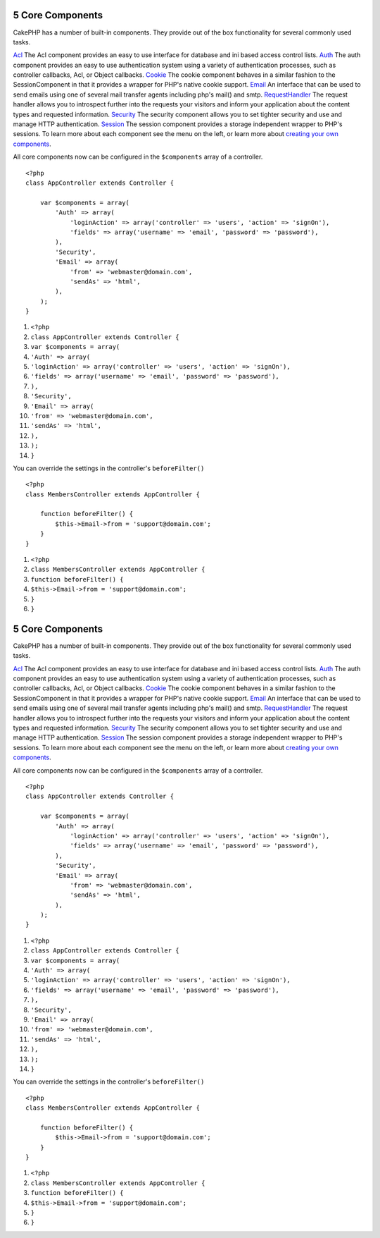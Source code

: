 5 Core Components
-----------------

CakePHP has a number of built-in components. They provide out of
the box functionality for several commonly used tasks.

`Acl </view/1242/Access-Control-Lists>`_
The Acl component provides an easy to use interface for database
and ini based access control lists.
`Auth </view/1250/Authentication>`_
The auth component provides an easy to use authentication system
using a variety of authentication processes, such as controller
callbacks, Acl, or Object callbacks.
`Cookie </view/1280/Cookies>`_
The cookie component behaves in a similar fashion to the
SessionComponent in that it provides a wrapper for PHP's native
cookie support.
`Email </view/1283/Email>`_
An interface that can be used to send emails using one of several
mail transfer agents including php's mail() and smtp.
`RequestHandler </view/1291/Request-Handling>`_
The request handler allows you to introspect further into the
requests your visitors and inform your application about the
content types and requested information.
`Security </view/1296/Security-Component>`_
The security component allows you to set tighter security and use
and manage HTTP authentication.
`Session </view/1310/Sessions>`_
The session component provides a storage independent wrapper to
PHP's sessions.
To learn more about each component see the menu on the left, or
learn more about
`creating your own components </view/62/components>`_.

All core components now can be configured in the ``$components``
array of a controller.

::

    <?php
    class AppController extends Controller {
    
        var $components = array(
            'Auth' => array(
                'loginAction' => array('controller' => 'users', 'action' => 'signOn'),
                'fields' => array('username' => 'email', 'password' => 'password'),
            ),
            'Security',
            'Email' => array(
                'from' => 'webmaster@domain.com',
                'sendAs' => 'html',
            ),
        );
    }


#. ``<?php``
#. ``class AppController extends Controller {``
#. ``var $components = array(``
#. ``'Auth' => array(``
#. ``'loginAction' => array('controller' => 'users', 'action' => 'signOn'),``
#. ``'fields' => array('username' => 'email', 'password' => 'password'),``
#. ``),``
#. ``'Security',``
#. ``'Email' => array(``
#. ``'from' => 'webmaster@domain.com',``
#. ``'sendAs' => 'html',``
#. ``),``
#. ``);``
#. ``}``

You can override the settings in the controller's
``beforeFilter()``

::

    <?php
    class MembersController extends AppController {
    
        function beforeFilter() {
            $this->Email->from = 'support@domain.com';
        }
    }


#. ``<?php``
#. ``class MembersController extends AppController {``
#. ``function beforeFilter() {``
#. ``$this->Email->from = 'support@domain.com';``
#. ``}``
#. ``}``

5 Core Components
-----------------

CakePHP has a number of built-in components. They provide out of
the box functionality for several commonly used tasks.

`Acl </view/1242/Access-Control-Lists>`_
The Acl component provides an easy to use interface for database
and ini based access control lists.
`Auth </view/1250/Authentication>`_
The auth component provides an easy to use authentication system
using a variety of authentication processes, such as controller
callbacks, Acl, or Object callbacks.
`Cookie </view/1280/Cookies>`_
The cookie component behaves in a similar fashion to the
SessionComponent in that it provides a wrapper for PHP's native
cookie support.
`Email </view/1283/Email>`_
An interface that can be used to send emails using one of several
mail transfer agents including php's mail() and smtp.
`RequestHandler </view/1291/Request-Handling>`_
The request handler allows you to introspect further into the
requests your visitors and inform your application about the
content types and requested information.
`Security </view/1296/Security-Component>`_
The security component allows you to set tighter security and use
and manage HTTP authentication.
`Session </view/1310/Sessions>`_
The session component provides a storage independent wrapper to
PHP's sessions.
To learn more about each component see the menu on the left, or
learn more about
`creating your own components </view/62/components>`_.

All core components now can be configured in the ``$components``
array of a controller.

::

    <?php
    class AppController extends Controller {
    
        var $components = array(
            'Auth' => array(
                'loginAction' => array('controller' => 'users', 'action' => 'signOn'),
                'fields' => array('username' => 'email', 'password' => 'password'),
            ),
            'Security',
            'Email' => array(
                'from' => 'webmaster@domain.com',
                'sendAs' => 'html',
            ),
        );
    }


#. ``<?php``
#. ``class AppController extends Controller {``
#. ``var $components = array(``
#. ``'Auth' => array(``
#. ``'loginAction' => array('controller' => 'users', 'action' => 'signOn'),``
#. ``'fields' => array('username' => 'email', 'password' => 'password'),``
#. ``),``
#. ``'Security',``
#. ``'Email' => array(``
#. ``'from' => 'webmaster@domain.com',``
#. ``'sendAs' => 'html',``
#. ``),``
#. ``);``
#. ``}``

You can override the settings in the controller's
``beforeFilter()``

::

    <?php
    class MembersController extends AppController {
    
        function beforeFilter() {
            $this->Email->from = 'support@domain.com';
        }
    }


#. ``<?php``
#. ``class MembersController extends AppController {``
#. ``function beforeFilter() {``
#. ``$this->Email->from = 'support@domain.com';``
#. ``}``
#. ``}``
